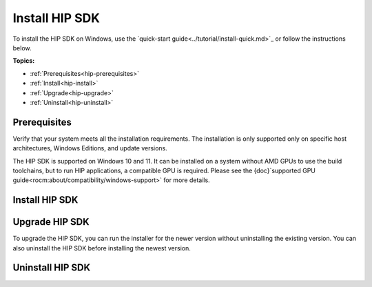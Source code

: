 .. meta::
   :description: Install HIP SDK
   :keywords: Windows, install, HIP, SDK

.. _hip-install-full:

*******************************************************************
Install HIP SDK
*******************************************************************

To install the HIP SDK on Windows, use the `quick-start guide<../tutorial/install-quick.md>`_ or follow
the instructions below.

**Topics:**

* :ref:`Prerequisites<hip-prerequisites>`
* :ref:`Install<hip-install>`
* :ref:`Upgrade<hip-upgrade>`
* :ref:`Uninstall<hip-uninstall>`

.. _hip-prerequisites:

Prerequisites
===============================================

Verify that your system meets all the installation requirements. The installation is only supported
only on specific host architectures, Windows Editions, and update versions.

The HIP SDK is supported on Windows 10 and 11. It can be installed on a
system without AMD GPUs to use the build toolchains, but to run HIP applications, a
compatible GPU is required. Please see the
{doc}`supported GPU guide<rocm:about/compatibility/windows-support>` for more details.

.. tab-set::

    .. tab-item:: CLI
        :sync: cli

        1. Type the following command on your system from a PowerShell command-line interface (CLI):

            ..  code-block:: shell
                Get-ComputerInfo | Format-Table CsSystemType,OSName,OSDisplayVersion

        Running this command on a Windows system may result in the following output:

        ..  code-block:: shell
            CsSystemType OsName                   OSDisplayVersion
            ------------ ------                             ----------------
            x64-based PC Microsoft Windows 11 Pro 22H2


        2. Confirm that the obtained information matches with those listed in {ref}`windows-support`.

    .. tab-item:: GUI
        :sync: gui

        1. Open the **Settings** app.

            .. image:: ../data/how-to/000-settings-light.png
                :width: 400
                :alt: Gear icon of the Windows Settings app

        2. Navigate to **System > About**.

            .. image:: ../data/how-to/001-about-light.png
                :width: 400
                :alt: Settings app panel showing device and OS information

        3. Confirm that the obtained information matches {ref}`windows-support`.

.. _hip-install:

Install HIP SDK
===============================================

.. tab-set::

    .. tab-item:: CLI
        :sync: cli

        CLI options are listed in the following table:

        .. csv-table::
            :widths: 30, 70
            :header: "Install option", "Description"

            " `-install`", "Command used to install packages, both driver and applications. No output to the screen."
            "`-install -boot`", "Silent install with auto reboot."
            "`-install -log <absolute path>`", "Write install result code to the specified log file. The specified log file must be on a local machine. Double quotes are needed if there are spaces in the log file path."
            "`-uninstall`", "Command to uninstall all packages installed by this installer on the system. There is no option to specify which packages to uninstall."
            "`-uninstall -boot`", "Silent uninstall with auto reboot."
            "`/?` or `/help`", "Shows a brief description of all switch commands."

        .. note::
            Unlike the GUI, the CLI doesn't support selectively installing parts of the SDK bundle.

        To start the installation, follow these steps:

        1. Download the installer from the
        `HIP-SDK download page<https://www.amd.com/en/developer/rocm-hub/hip-sdk.html>`_.

        2. Launch the installer. Note that the installer is a graphical application with a `WinMain` entry
        point, even when called on the command line. This means that the application lifetime is tied to a
        window, even on headless systems where that window may not be visible.

            ..  code-block:: shell
                Start-Process $InstallerExecutable -ArgumentList $InstallerArgs -NoNewWindow -Wait

            .. important::
                Running the installer requires Administrator Privileges.

            To install all components:

            ..  code-block:: shell
                Start-Process ~\Downloads\Setup.exe -ArgumentList '-install','-log',"${env:USERPROFILE}\installer_log.txt" -NoNewWindow -Wait

    .. tab-item:: GUI
        :sync: gui

        The HIP SDK installation options are listed in the following table.

        .. csv-table::
            :widths: 30, 30, 40
            :header: "HIP components", "Install type", "Additional options"

            "HIP SDK Core", "5.5.0", "Install location"
            "HIP Libraries", "Full, Partial, None", "Runtime, Development (Libs and headers)"
            "HIP Runtime Compiler", "Full, Partial, None", "Runtime, Development (headers)"
            "HIP Ray Tracing", "Full, Partial, None", "Runtime, Development (headers)"
            "Visual Studio Plugin", "Full, Partial, None", "Visual Studio 2017, 2019, 2022 Plugin"

        .. note::
            The Select/DeSelect All option only applies to the installation of HIP SDK
            components. To install the bundled AMD Display Driver, manually select the
            install type.

        .. tip::
            Should you only wish to install a few select components,
            DeSelecting All and then picking the individual components may be more
            convenient.

        The HIP SDK installer bundles an AMD Radeon Software PRO 23.10 installer. The
        supported install options are summarized in the following table:

        .. csv-table::  AMD Display Driver Install Options
            :widths: 30, 70
            :header: "Install option", "Description"

            "Install Location", "Location on disk to store driver files."
            "Install Type", "The breadth of components to be installed."
            "Factory Reset (optional)", "A Factory Reset will remove all prior versions of AMD HIP SDK and drivers. You will not be able to roll back to previously installed drivers."

        .. csv-table::  AMD Display Driver Install Types
            :widths: 30, 70
            :header: "Install type", "Description"

            "Full Install", "Provides all AMD Software features and controls for gaming, recording, streaming, and tweaking the performance on your graphics hardware."
            "Minimal Install", "Provides only the basic controls for AMD Software features and does not include advanced features such as performance tweaking or recording and capturing content."
            "Driver Only", "Provides no user interface for AMD Software features."

        .. note::
            You must perform a system restart for a complete installation of the Display Driver.

        To start the installation, follow these steps:

        1. Download the installer from the
        `HIP-SDK download page<https://www.amd.com/en/developer/rocm-hub/hip-sdk.html>`_.

        2. Launch the installer by clicking the **Setup** icon.

            .. image:: ../../data/install/000-setup-icon.png
                :width: 400
                :alt: Icon with AMD arrow logo and User Access Control Shield overlay

            The installer requires Administrator Privileges, so you may be greeted with a
            User Access Control (UAC) pop-up. Click Yes.

            .. image:: ../../data/install/001-uac-light.png
                :width: 400
                :alt: User Access Control pop-up

            The installer executable temporarily extracts installer packages to `C:\AMD`; it removes these after the
            installation completes.

            .. image:: ../../data/install/002-initializing.png
                :width: 400
                :alt: Window with AMD arrow logo, futuristic background and progress counter

            The installer detects your system configuration to determine which installable components
            are applicable to your system.

            .. image:: ../../data/install/003-detecting-system-config.png
                :width: 400
                :alt: Window with AMD arrow logo, futuristic background and activity indicator

        3. Customize your installation. When the installer launches, it displays a window that lets you customize
            your installation. By default, all components are selected.

            .. image:: ../../data/install/004-installer-window.png
                :width: 400
                :alt: Window with AMD arrow logo, futuristic background and activity indicator

        4. Wait for the installation to complete.

            .. image:: ../../data/install/012-install-progress.png
                :width: 400
                :alt: Window with AMD arrow logo, futuristic background and progress meter

            When installation is complete, the installer window may prompt you for a system restart.

            .. image:: ../../data/install/013-install-complete.png
                :width: 400
                :alt: Window with AMD arrow logo, futuristic background and completion notice

        .. important::
            If the installer terminates mid-installation, the temporary directory created under `C:\AMD` can be
            safely removed. Installed components don't depend on this folder unless you explicitly choose this
            as the install folder.

.. _hip-upgrade:

Upgrade HIP SDK
===============================================

To upgrade the HIP SDK, you can run the installer for the newer version without uninstalling the
existing version. You can also uninstall the HIP SDK before installing the newest version.

.. _hip-uninstall:

Uninstall HIP SDK
===============================================

.. tab-set::

    .. tab-item:: CLI
        :sync: cli

        Launch the installer. Note that the installer is a graphical application with a `WinMain` entry
        point, even when called on the command line. This means that the application lifetime is tied to a
        window, even on headless systems where that window may not be visible.

        ..  code-block:: shell
            Start-Process $InstallerExecutable -ArgumentList $InstallerArgs -NoNewWindow -Wait

        .. important::
            Running the installer requires Administrator Privileges.

        To uninstall all components:

        ..  code-block:: shell
            Start-Process ~\Downloads\Setup.exe -ArgumentList '-uninstall' -NoNewWindow -Wait

    .. tab-item:: GUI
        :sync: gui

        Uninstallation of HIP SDK components can be done through the Windows Settings app. Navigate to
        "Apps > Installed apps" and click the ellipsis (...) on the far right next to the component you want to uninstall. Click "Uninstall".

        .. image:: ../../data/install/014-uninstall-light.png
            :width: 400
            :alt: Installed apps section of the settings app showing installed HIP SDK components
